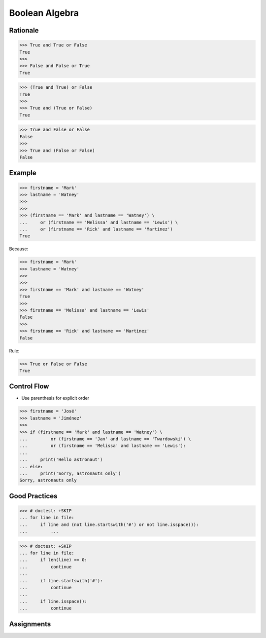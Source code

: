 Boolean Algebra
===============


Rationale
---------
>>> True and True or False
True
>>>
>>> False and False or True
True

>>> (True and True) or False
True
>>>
>>> True and (True or False)
True

>>> True and False or False
False
>>>
>>> True and (False or False)
False


Example
-------
>>> firstname = 'Mark'
>>> lastname = 'Watney'
>>>
>>>
>>> (firstname == 'Mark' and lastname == 'Watney') \
...     or (firstname == 'Melissa' and lastname == 'Lewis') \
...     or (firstname == 'Rick' and lastname == 'Martinez')
True

Because:

>>> firstname = 'Mark'
>>> lastname = 'Watney'
>>>
>>>
>>> firstname == 'Mark' and lastname == 'Watney'
True
>>>
>>> firstname == 'Melissa' and lastname == 'Lewis'
False
>>>
>>> firstname == 'Rick' and lastname == 'Martinez'
False

Rule:

>>> True or False or False
True


Control Flow
------------
* Use parenthesis for explicit order

>>> firstname = 'José'
>>> lastname = 'Jiménez'
>>>
>>> if (firstname == 'Mark' and lastname == 'Watney') \
...         or (firstname == 'Jan' and lastname == 'Twardowski') \
...         or (firstname == 'Melissa' and lastname == 'Lewis'):
...
...     print('Hello astronaut')
... else:
...     print('Sorry, astronauts only')
Sorry, astronauts only


Good Practices
--------------
>>> # doctest: +SKIP
... for line in file:
...     if line and (not line.startswith('#') or not line.isspace()):
...         ...

>>> # doctest: +SKIP
... for line in file:
...     if len(line) == 0:
...         continue
...
...     if line.startswith('#'):
...         continue
...
...     if line.isspace():
...         continue


Assignments
-----------
.. todo:: Create assignments
